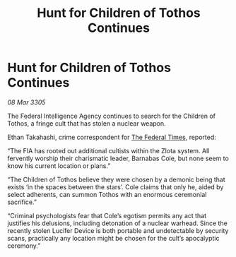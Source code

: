 :PROPERTIES:
:ID:       97378e0f-3e49-4749-b681-ebc6e735b0b8
:END:
#+title: Hunt for Children of Tothos Continues
#+filetags: :galnet:

* Hunt for Children of Tothos Continues

/08 Mar 3305/

The Federal Intelligence Agency continues to search for the Children of Tothos, a fringe cult that has stolen a nuclear weapon. 

Ethan Takahashi, crime correspondent for [[id:be5df73c-519d-45ed-a541-9b70bc8ae97c][The Federal Times]], reported: 

“The FIA has rooted out additional cultists within the Zlota system. All fervently worship their charismatic leader, Barnabas Cole, but none seem to know his current location or plans.” 

“The Children of Tothos believe they were chosen by a demonic being that exists ‘in the spaces between the stars’. Cole claims that only he, aided by select adherents, can summon Tothos with an enormous ceremonial sacrifice.” 

“Criminal psychologists fear that Cole’s egotism permits any act that justifies his delusions, including detonation of a nuclear warhead. Since the recently stolen Lucifer Device is both portable and undetectable by security scans, practically any location might be chosen for the cult’s apocalyptic ceremony.”
